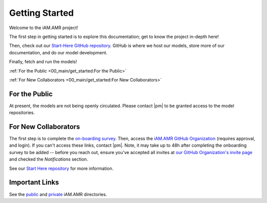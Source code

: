 

===============
Getting Started
===============
Welcome to the iAM.AMR project!

The first step in getting started is to explore this documentation; get to know the project in-depth here!

Then, check out our `Start-Here GitHub repository <https://goto.iam.amr.pub/repo-start-here>`_. GitHub is where we host our models, store more of our documentation, and do our model development.

Finally, fetch and run the models!

:ref:`For the Public <00_main/get_started:For the Public>`

:ref:`For New Collaborators <00_main/get_started:For New Collaborators>`


For the Public
--------------
At present, the models are not being openly circulated. Please contact |pm| to be granted access to the model repositories.


For New Collaborators
---------------------
The first step is to complete the `on-boarding survey <https://goto.iam.amr.pub/onboarding>`_. Then, access the `iAM.AMR GitHub Organization <https://goto.iam.amr.pub/github>`_ (requires approval, and login). If you can't access these links, contact |pm|. Note, it may take up to 48h after completing the onboarding survey to be added -- before you reach out, ensure you've accepted all invites at `our GitHub Organization's invite page <https://github.com/orgs/iAM-AMR/invitation>`_ and checked the *Notifications* section.

See our `Start Here repository <https://goto.iam.amr.pub/gh-start-here-github>`_ for  more information.


Important Links
---------------
See the `public <https://github.com/iAM-AMR/start_here/blob/main/dir_pub.md>`_ and `private <https://github.com/iAM-AMR/team/blob/main/dir_private.md>`_ iAM.AMR directories.
